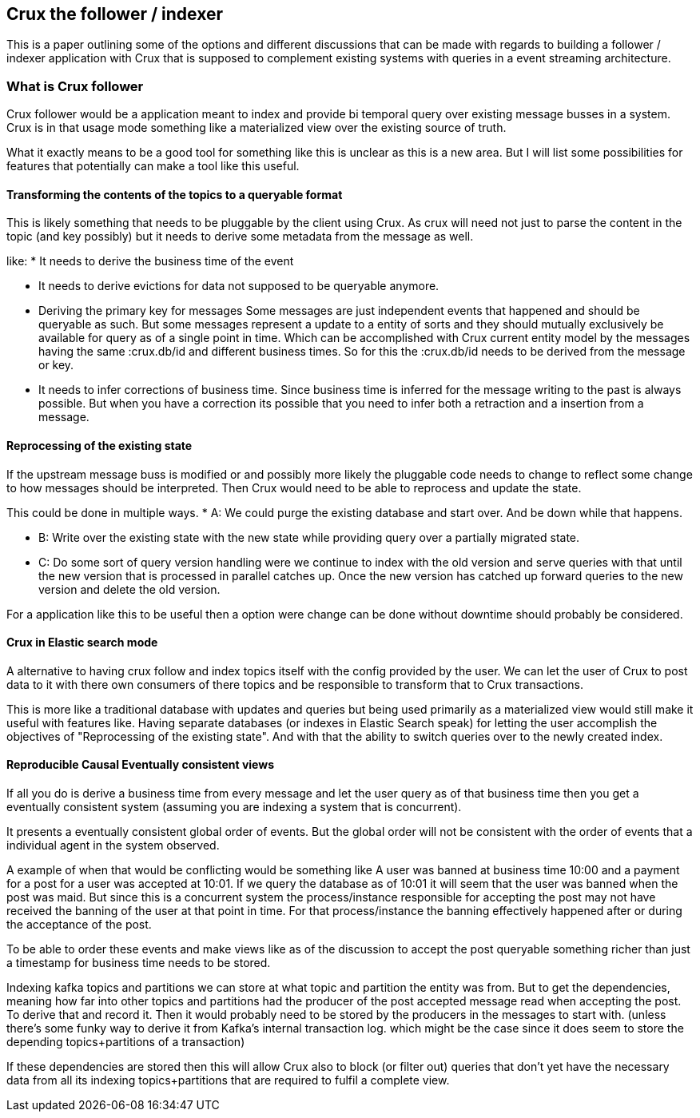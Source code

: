 == Crux the follower / indexer

This is a paper outlining some of the options and different
discussions that can be made with regards to building a follower / indexer
application with Crux that is supposed to complement existing systems with queries
in a event streaming architecture.

=== What is Crux follower

Crux follower would be a application meant to index and provide bi temporal query
over existing message busses in a system.
Crux is in that usage mode something like a materialized view over
the existing source of truth.

What it exactly means to be a good tool for something like this
is unclear as this is a new area. But I will list some possibilities for
features that potentially can make a tool like this useful.

==== Transforming the contents of the topics to a queryable format

This is likely something that needs to be pluggable by the client using Crux.
As crux will need not just to parse the content in the topic (and key possibly)
but it needs to derive some metadata from the message as well.

like:
* It needs to derive the business time of the event

* It needs to derive evictions for data not supposed to be queryable anymore.

* Deriving the primary key for messages
Some messages are just independent events that happened and should be queryable
as such. But some messages represent a update to a entity of sorts and they
should mutually exclusively be available for query as of a single point in time.
Which can be accomplished with Crux current entity model by the messages having
the same :crux.db/id and different business times. So for this the :crux.db/id needs
to be derived from the message or key.

* It needs to infer corrections of business time.
Since business time is inferred for the message writing to the past is always possible.
But when you have a correction its possible that you need to infer both a retraction
and a insertion from a message.

==== Reprocessing of the existing state

If the upstream message buss is modified or and possibly more likely the pluggable
code needs to change to reflect some change to how messages should be interpreted.
Then Crux would need to be able to reprocess and update the state.

This could be done in multiple ways.
* A: We could purge the existing database and start over. And be down while that happens.

* B: Write over the existing state with the new state while providing query
     over a partially migrated state.

* C: Do some sort of query version handling were we continue to index with the old
     version and serve queries with that until the new version that is processed
     in parallel catches up. Once the new version has catched up forward queries to the new
     version and delete the old version.

For a application like this to be useful then a option were change can be done without
downtime should probably be considered.

==== Crux in Elastic search mode

A alternative to having crux follow and index topics itself with the config
provided by the user.
We can let the user of Crux to post data to it with there own consumers
of there topics and be responsible to transform that to Crux transactions.

This is more like a traditional database with updates and queries but being
used primarily as a materialized view would still make it useful with features like.
Having separate databases (or indexes in Elastic Search speak) for letting the user accomplish the objectives of
"Reprocessing of the existing state". And with that the ability to switch queries over to the newly created index.

==== Reproducible Causal Eventually consistent views

If all you do is derive a business time from every message and let
the user query as of that business time then you get a eventually consistent
system (assuming you are indexing a system that is concurrent).

It presents a eventually consistent global order of events. But the global
order will not be consistent with the order of events that a individual agent
in the system observed.

A example of when that would be conflicting would be something like
A user was banned at business time 10:00 and a payment for a post for a user
was accepted at 10:01. If we query the database as of 10:01 it will seem that the user
was banned when the post was maid. But since this is a concurrent system the process/instance
responsible for accepting the post may not have received the banning of the user at that point in time.
For that process/instance the banning effectively happened after or during the acceptance of the post.

To be able to order these events and make views like as of the discussion to accept the post
queryable something richer than just a timestamp for business time needs to be stored.

Indexing kafka topics and partitions we can store at what topic and partition the entity
was from. But to get the dependencies, meaning how far into other topics and partitions
had the producer of the post accepted message read when accepting the post.
To derive that and record it. Then it would probably need to be stored by the producers in the messages to start with.
(unless there's some funky way to derive it from Kafka's internal transaction log. which might be the case
 since it does seem to store the depending topics+partitions of a transaction)

If these dependencies are stored then this will allow Crux also to block (or filter out) queries
that don't yet have the necessary data from all its indexing topics+partitions that are required
to fulfil a complete view.
